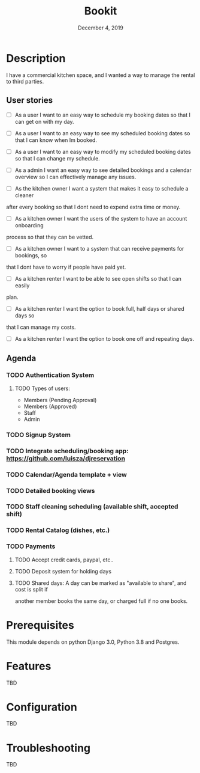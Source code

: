 #+TITLE:   Bookit
#+DATE:    December 4, 2019
#+SINCE:   {replace with next tagged release version}
#+STARTUP: inlineimages

* Table of Contents :TOC_3:noexport:
- [[#description][Description]]
  - [[#user-stories][User stories]]
  - [[#agenda][Agenda]]
    - [[#authentication-system][Authentication System]]
    - [[#signup-system][Signup System]]
    - [[#integrate-schedulingbooking-app-httpsgithubcomluiszadjreservation][Integrate scheduling/booking app: https://github.com/luisza/djreservation]]
    - [[#calendaragenda-template--view][Calendar/Agenda template + view]]
    - [[#detailed-booking-views][Detailed booking views]]
    - [[#staff-cleaning-scheduling-available-shift-accepted-shift][Staff cleaning scheduling (available shift, accepted shift)]]
    - [[#rental-catalog-dishes-etc][Rental Catalog (dishes, etc.)]]
    - [[#payments][Payments]]
- [[#prerequisites][Prerequisites]]
- [[#features][Features]]
- [[#configuration][Configuration]]
- [[#troubleshooting][Troubleshooting]]

* Description
I have a commercial kitchen space, and I wanted a way to manage the rental to
third parties.

** User stories
- [ ] As a user I want to an easy way to schedule my booking dates so that I can
  get on with my day.

- [ ] As a user I want to an easy way to see my scheduled booking dates so that I can
  know when Im booked.

- [ ] As a user I want to an easy way to modify my scheduled booking dates so that I can
  change my schedule.

- [ ] As a admin I want an easy way to see detailed bookings and a calendar
  overview so
  I can effectively manage any issues.

- [ ] As the kitchen owner I want a system that makes it easy to schedule a cleaner
after every booking so that I dont need to expend extra time or money.

- [ ] As a kitchen owner I want the users of the system to have an account onboarding
process so that they can be vetted.

- [ ] As a kitchen owner I want to a system that can receive payments for bookings, so
that I dont have to worry if people have paid yet.

- [ ] As a kitchen renter I want to be able to see open shifts so that I can easily
plan.

- [ ] As a kitchen renter I want the option to book full, half days or shared days so
that I can manage my costs.

- [ ] As a kitchen renter I want the option to book one off and repeating days.

** Agenda
*** TODO Authentication System
**** TODO Types of users:
- Members (Pending Approval)
- Members (Approved)
- Staff
- Admin
*** TODO Signup System
*** TODO Integrate scheduling/booking app: https://github.com/luisza/djreservation
*** TODO Calendar/Agenda template + view
*** TODO Detailed booking views
*** TODO Staff cleaning scheduling (available shift, accepted shift)
*** TODO Rental Catalog (dishes, etc.)
*** TODO Payments
**** TODO Accept credit cards, paypal, etc..
**** TODO Deposit system for holding days
**** TODO Shared days: A day can be marked as "available to share", and cost is split if
another member books the same day, or charged full if no one books.

* Prerequisites
This module depends on python Django 3.0, Python 3.8 and Postgres.

* Features
TBD

* Configuration
TBD

* Troubleshooting
TBD
